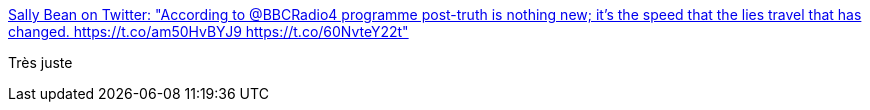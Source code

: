 :jbake-type: post
:jbake-status: published
:jbake-title: Sally Bean on Twitter: "According to @BBCRadio4 programme post-truth is nothing new; it's the speed that the lies travel that has changed. https://t.co/am50HvBYJ9 https://t.co/60NvteY22t"
:jbake-tags: politique,vérité,communication,_mois_janv.,_année_2017
:jbake-date: 2017-01-20
:jbake-depth: ../
:jbake-uri: shaarli/1484914110000.adoc
:jbake-source: https://nicolas-delsaux.hd.free.fr/Shaarli?searchterm=https%3A%2F%2Ftwitter.com%2FCybersal%2Fstatus%2F822418947110793216&searchtags=politique+v%C3%A9rit%C3%A9+communication+_mois_janv.+_ann%C3%A9e_2017
:jbake-style: shaarli

https://twitter.com/Cybersal/status/822418947110793216[Sally Bean on Twitter: "According to @BBCRadio4 programme post-truth is nothing new; it's the speed that the lies travel that has changed. https://t.co/am50HvBYJ9 https://t.co/60NvteY22t"]

Très juste
